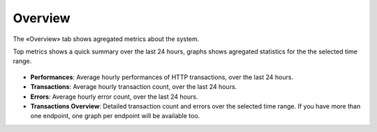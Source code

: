 Overview
========

The «Overview» tab shows agregated metrics about the system.

Top metrics shows a quick summary over the last 24 hours, graphs shows agregated statistics for the the selected time
range.

.. figure:: overview.png

* **Performances**: Average hourly performances of HTTP transactions, over the last 24 hours.
* **Transactions**: Average hourly transaction count, over the last 24 hours.
* **Errors**: Average hourly error count, over the last 24 hours.
* **Transactions Overview**: Detailed transaction count and errors over the selected time range. If you have more than
  one endpoint, one graph per endpoint will be available too.

.. todo:: better screenshots
